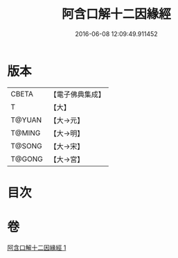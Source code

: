 #+TITLE: 阿含口解十二因緣經 
#+DATE: 2016-06-08 12:09:49.911452

* 版本
 |     CBETA|【電子佛典集成】|
 |         T|【大】     |
 |    T@YUAN|【大→元】   |
 |    T@MING|【大→明】   |
 |    T@SONG|【大→宋】   |
 |    T@GONG|【大→宮】   |

* 目次

* 卷
[[file:KR6a0160_001.txt][阿含口解十二因緣經 1]]


